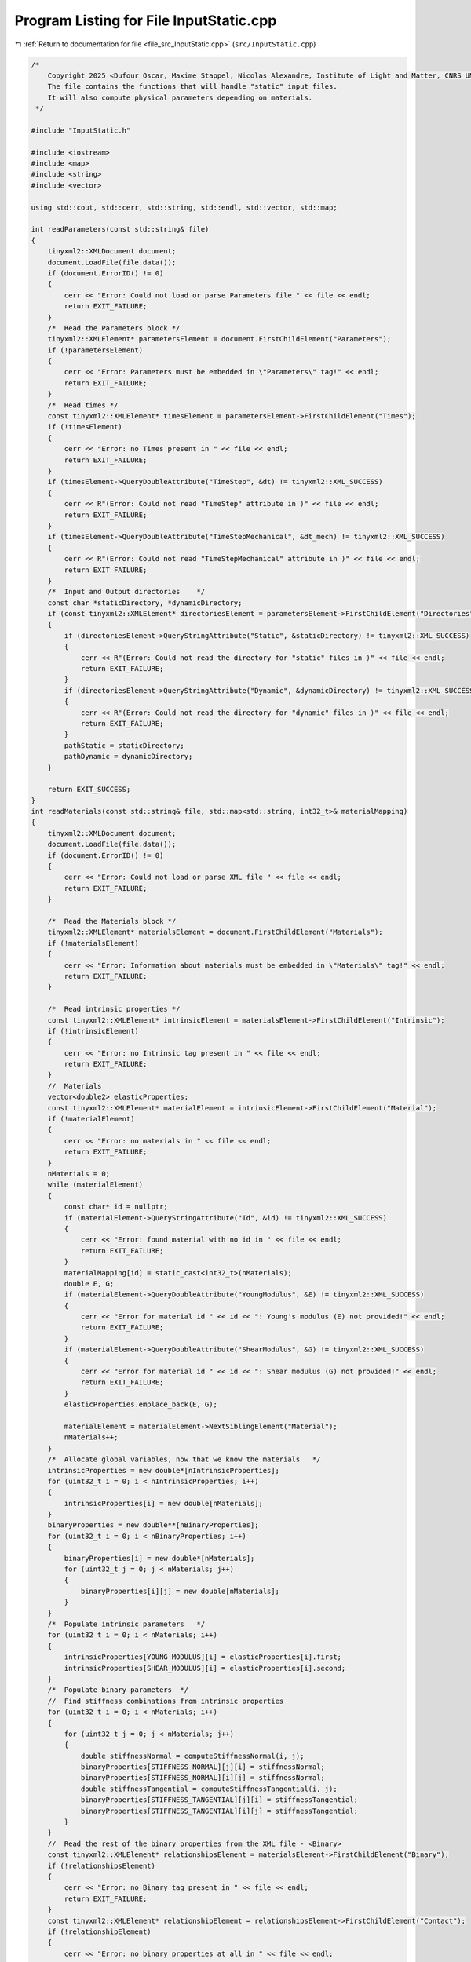 
.. _program_listing_file_src_InputStatic.cpp:

Program Listing for File InputStatic.cpp
========================================

|exhale_lsh| :ref:`Return to documentation for file <file_src_InputStatic.cpp>` (``src/InputStatic.cpp``)

.. |exhale_lsh| unicode:: U+021B0 .. UPWARDS ARROW WITH TIP LEFTWARDS

.. code-block:: cpp

   /*
       Copyright 2025 <Dufour Oscar, Maxime Stappel, Nicolas Alexandre, Institute of Light and Matter, CNRS UMR 5306>
       The file contains the functions that will handle "static" input files.
       It will also compute physical parameters depending on materials.
    */
   
   #include "InputStatic.h"
   
   #include <iostream>
   #include <map>
   #include <string>
   #include <vector>
   
   using std::cout, std::cerr, std::string, std::endl, std::vector, std::map;
   
   int readParameters(const std::string& file)
   {
       tinyxml2::XMLDocument document;
       document.LoadFile(file.data());
       if (document.ErrorID() != 0)
       {
           cerr << "Error: Could not load or parse Parameters file " << file << endl;
           return EXIT_FAILURE;
       }
       /*  Read the Parameters block */
       tinyxml2::XMLElement* parametersElement = document.FirstChildElement("Parameters");
       if (!parametersElement)
       {
           cerr << "Error: Parameters must be embedded in \"Parameters\" tag!" << endl;
           return EXIT_FAILURE;
       }
       /*  Read times */
       const tinyxml2::XMLElement* timesElement = parametersElement->FirstChildElement("Times");
       if (!timesElement)
       {
           cerr << "Error: no Times present in " << file << endl;
           return EXIT_FAILURE;
       }
       if (timesElement->QueryDoubleAttribute("TimeStep", &dt) != tinyxml2::XML_SUCCESS)
       {
           cerr << R"(Error: Could not read "TimeStep" attribute in )" << file << endl;
           return EXIT_FAILURE;
       }
       if (timesElement->QueryDoubleAttribute("TimeStepMechanical", &dt_mech) != tinyxml2::XML_SUCCESS)
       {
           cerr << R"(Error: Could not read "TimeStepMechanical" attribute in )" << file << endl;
           return EXIT_FAILURE;
       }
       /*  Input and Output directories    */
       const char *staticDirectory, *dynamicDirectory;
       if (const tinyxml2::XMLElement* directoriesElement = parametersElement->FirstChildElement("Directories"))
       {
           if (directoriesElement->QueryStringAttribute("Static", &staticDirectory) != tinyxml2::XML_SUCCESS)
           {
               cerr << R"(Error: Could not read the directory for "static" files in )" << file << endl;
               return EXIT_FAILURE;
           }
           if (directoriesElement->QueryStringAttribute("Dynamic", &dynamicDirectory) != tinyxml2::XML_SUCCESS)
           {
               cerr << R"(Error: Could not read the directory for "dynamic" files in )" << file << endl;
               return EXIT_FAILURE;
           }
           pathStatic = staticDirectory;
           pathDynamic = dynamicDirectory;
       }
   
       return EXIT_SUCCESS;
   }
   int readMaterials(const std::string& file, std::map<std::string, int32_t>& materialMapping)
   {
       tinyxml2::XMLDocument document;
       document.LoadFile(file.data());
       if (document.ErrorID() != 0)
       {
           cerr << "Error: Could not load or parse XML file " << file << endl;
           return EXIT_FAILURE;
       }
   
       /*  Read the Materials block */
       tinyxml2::XMLElement* materialsElement = document.FirstChildElement("Materials");
       if (!materialsElement)
       {
           cerr << "Error: Information about materials must be embedded in \"Materials\" tag!" << endl;
           return EXIT_FAILURE;
       }
   
       /*  Read intrinsic properties */
       const tinyxml2::XMLElement* intrinsicElement = materialsElement->FirstChildElement("Intrinsic");
       if (!intrinsicElement)
       {
           cerr << "Error: no Intrinsic tag present in " << file << endl;
           return EXIT_FAILURE;
       }
       //  Materials
       vector<double2> elasticProperties;
       const tinyxml2::XMLElement* materialElement = intrinsicElement->FirstChildElement("Material");
       if (!materialElement)
       {
           cerr << "Error: no materials in " << file << endl;
           return EXIT_FAILURE;
       }
       nMaterials = 0;
       while (materialElement)
       {
           const char* id = nullptr;
           if (materialElement->QueryStringAttribute("Id", &id) != tinyxml2::XML_SUCCESS)
           {
               cerr << "Error: found material with no id in " << file << endl;
               return EXIT_FAILURE;
           }
           materialMapping[id] = static_cast<int32_t>(nMaterials);
           double E, G;
           if (materialElement->QueryDoubleAttribute("YoungModulus", &E) != tinyxml2::XML_SUCCESS)
           {
               cerr << "Error for material id " << id << ": Young's modulus (E) not provided!" << endl;
               return EXIT_FAILURE;
           }
           if (materialElement->QueryDoubleAttribute("ShearModulus", &G) != tinyxml2::XML_SUCCESS)
           {
               cerr << "Error for material id " << id << ": Shear modulus (G) not provided!" << endl;
               return EXIT_FAILURE;
           }
           elasticProperties.emplace_back(E, G);
   
           materialElement = materialElement->NextSiblingElement("Material");
           nMaterials++;
       }
       /*  Allocate global variables, now that we know the materials   */
       intrinsicProperties = new double*[nIntrinsicProperties];
       for (uint32_t i = 0; i < nIntrinsicProperties; i++)
       {
           intrinsicProperties[i] = new double[nMaterials];
       }
       binaryProperties = new double**[nBinaryProperties];
       for (uint32_t i = 0; i < nBinaryProperties; i++)
       {
           binaryProperties[i] = new double*[nMaterials];
           for (uint32_t j = 0; j < nMaterials; j++)
           {
               binaryProperties[i][j] = new double[nMaterials];
           }
       }
       /*  Populate intrinsic parameters   */
       for (uint32_t i = 0; i < nMaterials; i++)
       {
           intrinsicProperties[YOUNG_MODULUS][i] = elasticProperties[i].first;
           intrinsicProperties[SHEAR_MODULUS][i] = elasticProperties[i].second;
       }
       /*  Populate binary parameters  */
       //  Find stiffness combinations from intrinsic properties
       for (uint32_t i = 0; i < nMaterials; i++)
       {
           for (uint32_t j = 0; j < nMaterials; j++)
           {
               double stiffnessNormal = computeStiffnessNormal(i, j);
               binaryProperties[STIFFNESS_NORMAL][j][i] = stiffnessNormal;
               binaryProperties[STIFFNESS_NORMAL][i][j] = stiffnessNormal;
               double stiffnessTangential = computeStiffnessTangential(i, j);
               binaryProperties[STIFFNESS_TANGENTIAL][j][i] = stiffnessTangential;
               binaryProperties[STIFFNESS_TANGENTIAL][i][j] = stiffnessTangential;
           }
       }
       //  Read the rest of the binary properties from the XML file - <Binary>
       const tinyxml2::XMLElement* relationshipsElement = materialsElement->FirstChildElement("Binary");
       if (!relationshipsElement)
       {
           cerr << "Error: no Binary tag present in " << file << endl;
           return EXIT_FAILURE;
       }
       const tinyxml2::XMLElement* relationshipElement = relationshipsElement->FirstChildElement("Contact");
       if (!relationshipElement)
       {
           cerr << "Error: no binary properties at all in " << file << endl;
           return EXIT_FAILURE;
       }
       while (relationshipElement)
       {
           const char* id1 = nullptr;
           const char* id2 = nullptr;
           relationshipElement->QueryStringAttribute("Id1", &id1);
           relationshipElement->QueryStringAttribute("Id2", &id2);
           if (!materialMapping.contains(id1) || !materialMapping.contains(id2))
           {
               cerr << "Error: relationships include unknown material ids " << id1 << "or " << id2 << "." << endl;
               return EXIT_FAILURE;
           }
           double gamma_n, gamma_t, mu_d;
           if (relationshipElement->QueryDoubleAttribute("GammaNormal", &gamma_n) != tinyxml2::XML_SUCCESS)
           {
               cerr << "Error for material ids " << id1 << "-" << id2 << ": normal damping (GammaNormal) not provided!" << endl;
               return EXIT_FAILURE;
           }
           if (relationshipElement->QueryDoubleAttribute("GammaTangential", &gamma_t) != tinyxml2::XML_SUCCESS)
           {
               cerr << "Error for material ids " << id1 << "-" << id2 << ": tangential damping (GammaTangential) not provided!" << endl;
               return EXIT_FAILURE;
           }
           if (relationshipElement->QueryDoubleAttribute("KineticFriction", &mu_d) != tinyxml2::XML_SUCCESS)
           {
               cerr << "Error for material ids " << id1 << "-" << id2 << ": kinetic friction (KineticFriction) not provided!" << endl;
               return EXIT_FAILURE;
           }
           //  Fill the remaining slots in the symmetric binaryProperties matrix
           binaryProperties[DAMPING_NORMAL][materialMapping[id1]][materialMapping[id2]] = gamma_n;
           binaryProperties[DAMPING_NORMAL][materialMapping[id2]][materialMapping[id1]] = gamma_n;
           binaryProperties[DAMPING_TANGENTIAL][materialMapping[id1]][materialMapping[id2]] = gamma_t;
           binaryProperties[DAMPING_TANGENTIAL][materialMapping[id2]][materialMapping[id1]] = gamma_t;
           binaryProperties[FRICTION_SLIDING][materialMapping[id1]][materialMapping[id2]] = mu_d;
           binaryProperties[FRICTION_SLIDING][materialMapping[id2]][materialMapping[id1]] = mu_d;
           relationshipElement = relationshipElement->NextSiblingElement("Contact");
       }
   
       return EXIT_SUCCESS;
   }
   int readGeometry(const std::string& file, std::map<std::string, int32_t>& materialMapping)
   {
       tinyxml2::XMLDocument document;
       document.LoadFile(file.data());
       if (document.ErrorID() != 0)
       {
           cerr << "Error: Could not load or parse XML file " << file << endl;
           return EXIT_FAILURE;
       }
   
       /*  Read the Geometry block */
       tinyxml2::XMLElement* geometryElement = document.FirstChildElement("Geometry");
       if (!geometryElement)
       {
           cerr << "Error: Information about geometry must be embedded in \"Geometry\" tag!" << endl;
           return EXIT_FAILURE;
       }
   
       /*  Read dimensions */
       const tinyxml2::XMLElement* dimensionsElement = geometryElement->FirstChildElement("Dimensions");
       if (!dimensionsElement)
       {
           cerr << "Error: no Dimensions tag present in " << file << endl;
           return EXIT_FAILURE;
       }
       if (dimensionsElement->QueryDoubleAttribute("Lx", &Lx) != tinyxml2::XML_SUCCESS)
       {
           cerr << "Error: Could not parse domain dimensions from XML file " << file << endl;
           return EXIT_FAILURE;
       }
       if (dimensionsElement->QueryDoubleAttribute("Ly", &Ly) != tinyxml2::XML_SUCCESS)
       {
           cerr << "Error: Could not parse domain dimensions from XML file " << file << endl;
           return EXIT_FAILURE;
       }
   
       /*  Read Walls  */
       const tinyxml2::XMLElement* wallElement = geometryElement->FirstChildElement("Wall");
       if (!wallElement)
       {
           cerr << "Error: no wall present on geometry file " << file << endl;
           return EXIT_FAILURE;
       }
       while (wallElement != nullptr)
       {
           //  Fetch material
           const char* materialId = nullptr;
           wallElement->QueryStringAttribute("MaterialId", &materialId);
           if (!materialId || !materialMapping.contains(materialId))
           {
               cerr << "Error: unknown or absent material id " << materialId << " given for one of the walls" << endl;
               return EXIT_FAILURE;
           }
           else
               obstaclesMaterial.push_back(materialMapping[materialId]);
   
           vector<double2> wall;
           const tinyxml2::XMLElement* cornerElement = wallElement->FirstChildElement("Corner");
           if (!cornerElement)
           {
               cerr << "Error: no corners in wall!" << endl;
               return EXIT_FAILURE;
           }
           while (cornerElement != nullptr)
           {
               const char* buffer = nullptr;
               if (cornerElement->QueryStringAttribute("Coordinates", &buffer) != tinyxml2::XML_SUCCESS)
               {
                   cerr << "Error: Could not parse corner coordinates from XML file " << file << endl;
                   return EXIT_FAILURE;
               }
               auto [rc, coordinates] = parse2DComponents(buffer);
               if (rc != EXIT_SUCCESS)
               {
                   cerr << "Error: Could not parse corner coordinates from XML file " << file << endl;
                   return EXIT_FAILURE;
               }
               wall.emplace_back(coordinates);
               cornerElement = cornerElement->NextSiblingElement("Corner");
           }
           listObstacles.push_back(wall);
   
           wallElement = wallElement->NextSiblingElement("Wall");
       }
   
       return EXIT_SUCCESS;
   }
   int readAgents(const std::string& file, std::vector<unsigned>& nShapesPerAgent, std::vector<unsigned>& shapeIDagent,
                  std::vector<int>& edges, std::vector<double>& radii, std::vector<double>& masses, std::vector<double>& mois,
                  std::vector<double2>& delta_gtos, std::map<std::string, int32_t>& materialMapping)
   {
       tinyxml2::XMLDocument document;
       document.LoadFile(file.data());
       if (document.ErrorID() != 0)
       {
           cerr << "Error: Could not load or parse XML file" << file << endl;
           return EXIT_FAILURE;
       }
   
       /*  Read the Agents block   */
       tinyxml2::XMLElement* agentsElement = document.FirstChildElement("Agents");
       if (!agentsElement)
       {
           cerr << "Error: agents must be embedded in \"Agents\" tag!" << endl;
           return EXIT_FAILURE;
       }
       const tinyxml2::XMLElement* agentElement = agentsElement->FirstChildElement("Agent");
       if (!agentElement)
       {
           cerr << "Error: no Agent tag present in " << file << endl;
           return EXIT_FAILURE;
       }
       size_t sGlobal = 0;
       edges.push_back(static_cast<int>(sGlobal));
       uint32_t agentId = 0;
       while (agentElement != nullptr)
       {
           //  Id (ignored)
           const char* externId;
           if (agentElement->QueryStringAttribute("Id", &externId) != tinyxml2::XML_SUCCESS)
           {
               cerr << "Error: please provide identifiers for your agents " << endl;
               return EXIT_FAILURE;
           }
           agentMap[externId] = agentId;
           agentMapInverse.emplace_back(externId);
           //  Mass and Moment of Inertia
           double mass, moi;
           if (agentElement->QueryDoubleAttribute("Mass", &mass) != tinyxml2::XML_SUCCESS)
               cerr << "Error: could not get mass from agent " << externId << endl;
           if (agentElement->QueryDoubleAttribute("MomentOfInertia", &moi) != tinyxml2::XML_SUCCESS)
               cerr << "Error: could not get moment of inertia from agent " << externId << endl;
           masses.push_back(mass);
           mois.push_back(moi);
           double dampingTranslational, dampingRotational;
           if (agentElement->QueryDoubleAttribute("FloorDamping", &dampingTranslational) != tinyxml2::XML_SUCCESS)
           {
               cerr << "Error: for agent " << externId << ": translational damping (FloorDamping) not provided! " << endl;
               return EXIT_FAILURE;
           }
           if (agentElement->QueryDoubleAttribute("AngularDamping", &dampingRotational) != tinyxml2::XML_SUCCESS)
           {
               cerr << "Error: for agent " << externId << ": rotational damping (AngularDamping) not provided! " << endl;
               return EXIT_FAILURE;
           }
           agentProperties.emplace_back(dampingTranslational, dampingRotational);
   
           //  Shapes
           const tinyxml2::XMLElement* shapeElement = agentElement->FirstChildElement("Shape");
           if (!shapeElement)
           {
               cerr << "Error: an agent has no shapes in " << file << endl;
               return EXIT_FAILURE;
           }
           size_t s = 0;
           while (shapeElement != nullptr)
           {
               //  Fill shapeIDagent - as many agentIds as there are shapes for it
               shapeIDagent.push_back(agentId);
               //  Fetch material
               const char* materialId = nullptr;
               shapeElement->QueryStringAttribute("MaterialId", &materialId);
               if (!materialId || !materialMapping.contains(materialId))
               {
                   cerr << "Error: unknown or absent material id " << materialId << "given for one of the shapes." << endl;
                   return EXIT_FAILURE;
               }
               else
                   shapesMaterial[sGlobal] = materialMapping[materialId];
   
               double radius;
               if (shapeElement->QueryDoubleAttribute("Radius", &radius) != tinyxml2::XML_SUCCESS)
               {
                   cerr << "Error: could not get radius from shape " << s + 1 << " in agent " << agentId << endl;
                   return EXIT_FAILURE;
               }
               radii.push_back(radius);
               const char* buffer = nullptr;
               if (shapeElement->QueryStringAttribute("Position", &buffer) != tinyxml2::XML_SUCCESS)
               {
                   cerr << "Error: Could not parse shape coordinates from XML file " << file << endl;
                   return EXIT_FAILURE;
               }
               auto [rc, coordinates] = parse2DComponents(buffer);
               if (rc != EXIT_SUCCESS)
               {
                   cerr << "Error: Could not parse shape coordinates from XML file " << file << endl;
                   return EXIT_FAILURE;
               }
               delta_gtos.emplace_back(coordinates);
   
               shapeElement = shapeElement->NextSiblingElement("Shape");
               s++;
               sGlobal++;
           }
           nShapesPerAgent.push_back(s);
           edges.push_back(static_cast<int>(sGlobal));
   
           agentElement = agentElement->NextSiblingElement("Agent");
           agentId++;
       }
   
       nAgents = masses.size();
   
       return EXIT_SUCCESS;
   }
   
   double computeStiffnessNormal(const uint32_t i, const uint32_t j)
   {
       const double Ei = intrinsicProperties[YOUNG_MODULUS][i];
       const double Ej = intrinsicProperties[YOUNG_MODULUS][j];
       const double Gi = intrinsicProperties[SHEAR_MODULUS][i];
       const double Gj = intrinsicProperties[SHEAR_MODULUS][j];
   
       return 1 / ((4 * Gi - Ei) / (4 * pow(Gi, 2)) + (4 * Gj - Ej) / (4 * pow(Gj, 2)));
   }
   double computeStiffnessTangential(const uint32_t i, const uint32_t j)
   {
       const double Ei = intrinsicProperties[YOUNG_MODULUS][i];
       const double Ej = intrinsicProperties[YOUNG_MODULUS][j];
       const double Gi = intrinsicProperties[SHEAR_MODULUS][i];
       const double Gj = intrinsicProperties[SHEAR_MODULUS][j];
   
       return 1 / ((6 * Gi - Ei) / (8 * pow(Gi, 2)) + (6 * Gj - Ej) / (8 * pow(Gj, 2)));
   }
